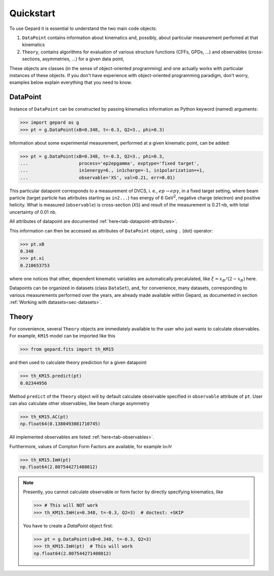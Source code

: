 ##########
Quickstart
##########

To use Gepard it is essential to understand the two main code objects:

#. ``DataPoint`` contains information about kinematics and, possibly,
   about particular measurement perfomed at that kinematics

#. ``Theory``, contains algorithms for evaluation of
   various structure functions (CFFs, GPDs, ...) and observables
   (cross-sections, asymmetries, ...) for a given data point, 


These objects are classes (in the sense of object-oriented programming)
and one actually works with particular instances of these objects.
If you don't have experience with object-oriented programming paradigm, don't worry,
examples below explain everything that you need to know.

DataPoint
---------

Instance of ``DataPoint`` can be constructed by passing
kinematics information as Python keyword (named) arguments:

.. code-block:: python

   >>> import gepard as g
   >>> pt = g.DataPoint(xB=0.348, t=-0.3, Q2=3., phi=0.3)


Information about some experimental measurement, performed at a
given kinematic point, can be added:

.. code-block:: python

   >>> pt = g.DataPoint(xB=0.348, t=-0.3, Q2=3., phi=0.3,
   ...                   process='ep2epgamma', exptype='fixed target',
   ...                   in1energy=6., in1charge=-1, in1polarization=+1,
   ...                   observable='XS', val=0.21, err=0.01)

This particular datapoint corresponds to a measurement of DVCS, i. e.,
:math:`e p \to e p \gamma`, in a fixed target setting, where beam
particle (target particle has attributes starting as ``in2...``) has energy
of 6 GeV\ :sup:`2`, negative charge (electron) and positive helicity.
What is measured (``observable``) is cross-section (``XS``) and result of the
measurement is 0.21 nb, with total uncertainty of 0.01 nb.

All attributes of datapoint are documented :ref:`here<tab-datapoint-attributes>`.


This information can then be accessed as attributes of ``DataPoint`` object,
using ``.`` (dot) operator:

.. code-block:: python

   >>> pt.xB
   0.348
   >>> pt.xi
   0.210653753

where one notices that other, dependent kinematic variables are automatically
precalulated, like :math:`\xi = x_B / (2 - x_B)` here.

Datapoints can be organized in datasets (class ``DataSet``), and, for
convenience, many datasets, corresponding to various measurements
performed over the years, are already made available within Gepard,
as documented in section :ref:`Working with datasets<sec-datasets>`.


Theory
------

For convenience, several ``Theory`` objects are immediately available to the user
who just wants to calculate observables. For example, ``KM15`` model can be imported
like this

.. code-block:: python

   >>> from gepard.fits import th_KM15

and then used to calculate theory prediction for a given datapoint

.. code-block:: python

   >>> th_KM15.predict(pt)
   0.02344956

Method ``predict`` of the ``Theory`` object will by default calculate 
observable specified in ``observable`` attribute of ``pt``.
User can also calculate other observables, like beam charge asymmetry

.. code-block:: python

   >>> th_KM15.AC(pt)
   np.float64(0.1380493081710745)

All implemented observables are listed :ref:`here<tab-observables>`.


Furthermore, values of Compton Form Factors are available, for
example :math:`\mathfrak{Im}\mathcal{H}`

.. code-block:: python

   >>> th_KM15.ImH(pt)
   np.float64(2.807544271408012)


.. note::
   Presently, you cannot calculate observable or form factor by directly specifying kinematics, like

   .. code-block:: python

   >>> # This will NOT work
   >>> th_KM15.ImH(x=0.348, t=-0.3, Q2=3)  # doctest: +SKIP

   You have to create a `DataPoint` object first:

   >>> pt = g.DataPoint(xB=0.348, t=-0.3, Q2=3)
   >>> th_KM15.ImH(pt)  # This will work
   np.float64(2.807544271408012)
   

